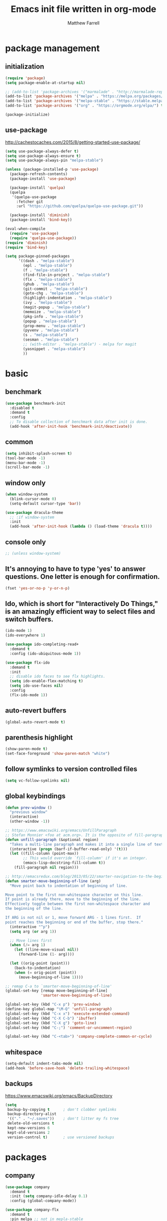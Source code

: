 #+TITLE: Emacs init file written in org-mode
#+AUTHOR: Matthew Farrell
#+EMAIL: farrellm@alum.mit.edu

* package management
** initialization
#+BEGIN_SRC emacs-lisp
  (require 'package)
  (setq package-enable-at-startup nil)

  ;; (add-to-list 'package-archives '("marmalade" . "http://marmalade-repo.org/packages/"))
  (add-to-list 'package-archives '("melpa" . "https://melpa.org/packages/") t)
  (add-to-list 'package-archives '("melpa-stable" . "https://stable.melpa.org/packages/") t)
  (add-to-list 'package-archives '("org" . "https://orgmode.org/elpa/") t)

  (package-initialize)
#+END_SRC

** use-package
http://cachestocaches.com/2015/8/getting-started-use-package/
#+BEGIN_SRC emacs-lisp
  (setq use-package-always-defer t)
  (setq use-package-always-ensure t)
  (setq use-package-always-pin "melpa-stable")

  (unless (package-installed-p 'use-package)
    (package-refresh-contents)
    (package-install 'use-package)

    (package-install 'quelpa)
    (quelpa
     '(quelpa-use-package
       :fetcher git
       :url "https://github.com/quelpa/quelpa-use-package.git"))

    (package-install 'diminish)
    (package-install 'bind-key))

  (eval-when-compile
    (require 'use-package)
    (require 'quelpa-use-package))
  (require 'diminish)
  (require 'bind-key)

  (setq package-pinned-packages
        '((dash . "melpa-stable")
          (epl . "melpa-stable")
          (f . "melpa-stable")
          (find-file-in-project . "melpa-stable")
          (flx . "melpa-stable")
          (ghub . "melpa-stable")
          (git-commit . "melpa-stable")
          (goto-chg . "melpa-stable")
          (highlight-indentation . "melpa-stable")
          (ivy . "melpa-stable")
          (magit-popup . "melpa-stable")
          (memoize . "melpa-stable")
          (pkg-info . "melpa-stable")
          (popup . "melpa-stable")
          (prop-menu . "melpa-stable")
          (pyvenv . "melpa-stable")
          (s . "melpa-stable")
          (sesman . "melpa-stable")
          ;; (with-editor . "melpa-stable") - melpa for magit
          (yasnippet . "melpa-stable")
          ))
#+END_SRC

* basic
** benchmark
#+BEGIN_SRC emacs-lisp
  (use-package benchmark-init
    :disabled t
    :demand t
    :config
    ;; To disable collection of benchmark data after init is done.
    (add-hook 'after-init-hook 'benchmark-init/deactivate))
#+END_SRC

** common
#+BEGIN_SRC emacs-lisp
  (setq inhibit-splash-screen t)
  (tool-bar-mode -1)
  (menu-bar-mode -1)
  (scroll-bar-mode -1)
#+END_SRC

** window only
#+BEGIN_SRC emacs-lisp
  (when window-system
    (blink-cursor-mode 0)
    (setq-default cursor-type 'bar))

  (use-package dracula-theme
    ;; :if window-system
    :init
    (add-hook 'after-init-hook (lambda () (load-theme 'dracula t))))
#+END_SRC

** console only
#+BEGIN_SRC emacs-lisp
  ;; (unless window-system)
#+END_SRC

** It's annoying to have to type 'yes' to answer questions. One letter is enough for confirmation.
#+BEGIN_SRC emacs-lisp
  (fset 'yes-or-no-p 'y-or-n-p)
#+END_SRC

** Ido, which is short for "Interactively Do Things," is an amazingly efficient way to select files and switch buffers.
#+BEGIN_SRC emacs-lisp
  (ido-mode 1)
  (ido-everywhere 1)

  (use-package ido-completing-read+
    :demand t
    :config (ido-ubiquitous-mode 1))

  (use-package flx-ido
    :demand t
    :init
    ;; disable ido faces to see flx highlights.
    (setq ido-enable-flex-matching t)
    (setq ido-use-faces nil)
    :config
    (flx-ido-mode 1))
#+END_SRC

** auto-revert buffers
#+BEGIN_SRC emacs-lisp
  (global-auto-revert-mode t)
#+END_SRC

** parenthesis highlight
#+BEGIN_SRC emacs-lisp
  (show-paren-mode t)
  (set-face-foreground 'show-paren-match "white")
#+END_SRC

** follow symlinks to version controlled files
#+BEGIN_SRC emacs-lisp
  (setq vc-follow-symlinks nil)
#+END_SRC

** global keybindings
#+BEGIN_SRC emacs-lisp
  (defun prev-window ()
    "previous window"
    (interactive)
    (other-window -1))

  ;; https://www.emacswiki.org/emacs/UnfillParagraph
  ;; Stefan Monnier <foo at acm.org>. It is the opposite of fill-paragraph
  (defun unfill-paragraph (&optional region)
    "Takes a multi-line paragraph and makes it into a single line of text."
    (interactive (progn (barf-if-buffer-read-only) '(t)))
    (let ((fill-column (point-max))
          ;; This would override `fill-column' if it's an integer.
          (emacs-lisp-docstring-fill-column t))
      (fill-paragraph nil region)))

  ;; http://emacsredux.com/blog/2013/05/22/smarter-navigation-to-the-beginning-of-a-line/
  (defun smarter-move-beginning-of-line (arg)
    "Move point back to indentation of beginning of line.

  Move point to the first non-whitespace character on this line.
  If point is already there, move to the beginning of the line.
  Effectively toggle between the first non-whitespace character and
  the beginning of the line.

  If ARG is not nil or 1, move forward ARG - 1 lines first.  If
  point reaches the beginning or end of the buffer, stop there."
    (interactive "^p")
    (setq arg (or arg 1))

    ;; Move lines first
    (when (/= arg 1)
      (let ((line-move-visual nil))
        (forward-line (1- arg))))

    (let ((orig-point (point)))
      (back-to-indentation)
      (when (= orig-point (point))
        (move-beginning-of-line 1))))

  ;; remap C-a to `smarter-move-beginning-of-line'
  (global-set-key [remap move-beginning-of-line]
                  'smarter-move-beginning-of-line)

  (global-set-key (kbd "C-x p") 'prev-window)
  (define-key global-map "\M-Q" 'unfill-paragraph)
  (global-set-key (kbd "C-x x") 'execute-extended-command)
  (global-set-key (kbd "C-X C-b") 'ibuffer)
  (global-set-key (kbd "C-X g") 'goto-line)
  (global-set-key (kbd "C-;") 'comment-or-uncomment-region)

  (global-set-key (kbd "C-<tab>") 'company-complete-common-or-cycle)
#+END_SRC

** whitespace
#+BEGIN_SRC emacs-lisp
  (setq-default indent-tabs-mode nil)
  (add-hook 'before-save-hook 'delete-trailing-whitespace)
#+END_SRC

** backups
https://www.emacswiki.org/emacs/BackupDirectory
#+BEGIN_SRC emacs-lisp
  (setq
   backup-by-copying t      ; don't clobber symlinks
   backup-directory-alist
   '(("." . "~/.saves"))    ; don't litter my fs tree
   delete-old-versions t
   kept-new-versions 6
   kept-old-versions 2
   version-control t)       ; use versioned backups
#+END_SRC

* packages
** company
#+BEGIN_SRC emacs-lisp
  (use-package company
    :demand t
    :init (setq company-idle-delay 0.1)
    :config (global-company-mode))

  (use-package company-flx
    :demand t
    :pin melpa ;; not in mepla-stable
    :config (company-flx-mode +1))
#+END_SRC

** clojure
#+BEGIN_SRC emacs-lisp
  (use-package clojure-mode)

  (use-package cider
    :config
    ;; Log communication with the nREPL server
    (setq nrepl-log-messages t)
    (setq nrepl-hide-special-buffers t)
    ;; Prevent the auto-display of the REPL buffer
    (setq cider-repl-pop-to-buffer-on-connect nil)
    ;; Enable eldoc in Clojure buffers
    (add-hook 'cider-mode-hook #'eldoc-mode))
#+END_SRC

*** keybindings
#+BEGIN_SRC emacs-lisp
  (defun count-last-sexp ()
         (interactive)
         (cider-interactive-eval
           (format "(count %s)"
                   (cider-last-sexp))))

  (defun nth-from-last-sexp (n)
         (interactive "p")
         (cider-interactive-eval
           (format "(nth %s %s)"
                   (cider-last-sexp) n)))

  (defun spit-scad-last-sexp ()
    (interactive)
    (cider-interactive-eval
      (format
        "(require 'scad-clj.scad)
         (spit \"eval.scad\" (scad-clj.scad/write-scad %s))"
        (cider-last-sexp))))

  (defun frame-last-sexp ()
    (interactive)
    (cider-interactive-eval
      (format
       "(doto (javax.swing.JFrame. \"eval\")
          (.. (getContentPane) (add %s))
          (.pack)
          (.show))"
       (cider-last-sexp))))

  (defun benchmark-last-sexp ()
    (interactive)
    (cider-interactive-eval
      (format "(require 'criterium.core)
               (criterium.core/quick-benchmark %s)"
              (cider-last-sexp))))

  (with-eval-after-load "cider"
    (define-key cider-mode-map (kbd "C-c c") 'count-last-sexp)
    (define-key cider-mode-map (kbd "C-c n") `nth-from-last-sexp)
    (define-key cider-mode-map (kbd "C-c 3") 'spit-scad-last-sexp)
    (define-key cider-mode-map (kbd "C-c f") 'frame-last-sexp)
    (define-key cider-mode-map (kbd "C-c b") 'benchmark-last-sexp))
#+END_SRC

*** misc
#+BEGIN_SRC emacs-lisp
  (defvar clojure-defun-indents '(match resize translate rotate scale mirror))

  ;; (add-hook 'clojure-mode-hook (lambda ()
  ;;                                (clj-refactor-mode 1)))
#+END_SRC
** ESS
#+BEGIN_SRC emacs-lisp
  (use-package ess
    :config
    (setq ess-use-ido t))
#+END_SRC

*** autoload
#+BEGIN_SRC emacs-lisp
  ;; (autoload 'R-mode "ess-site" "Major mode for editing R source.
  ;; See `ess-mode' for more help." t)
  ;; (add-to-list 'auto-mode-alist '("\\.R\\'" . R-mode))
#+END_SRC

*** R
#+BEGIN_SRC emacs-lisp
  ;; From Martin Maechler <maechler at stat.math.ethz.ch>:
  (with-eval-after-load "comint"
    (setq comint-scroll-to-bottom-on-output 'others)   ; not current, dflt is nil
    ;; (setq comint-scroll-show-maximum-output t)      ; I find this too jumpy
    (define-key comint-mode-map [up]
      'comint-previous-matching-input-from-input)
    (define-key comint-mode-map [down]
      'comint-next-matching-input-from-input)
    (define-key comint-mode-map "\C-a" 'comint-bol-or-process-mark))
#+END_SRC

** evil
#+BEGIN_SRC emacs-lisp
  (use-package evil
    :demand t
    :init
    ;; (setq evil-want-integration t)
    ;; (setq evil-want-integration nil)
    (setq evil-want-keybinding nil)
    (setq evil-want-C-i-jump nil)

    :config
    (evil-mode 1)

    (define-key evil-insert-state-map (kbd "C-k") #'sp-kill-hybrid-sexp)

    (define-key evil-normal-state-map (kbd ">") 'sp-slurp-hybrid-sexp)
    (define-key evil-normal-state-map (kbd "<") 'sp-forward-barf-sexp)
    (define-key evil-normal-state-map (kbd "M->") 'sp-backward-barf-sexp)
    (define-key evil-normal-state-map (kbd "M-<") 'sp-backward-slurp-sexp))

  (use-package evil-snipe
    :demand t)

  (use-package evil-collection
    :demand t
    :after evil
    :custom (evil-collection-company-use-tng nil)
    :config (evil-collection-init))

  (use-package evil-leader
    :demand t
    :config (global-evil-leader-mode))

  (use-package evil-surround
    :demand t
    :config (global-evil-surround-mode 1))

  (use-package evil-org
    :hook (org-mode . evil-org-mode)
    :diminish evil-org-mode)

  (use-package undo-tree
    :diminish undo-tree-mode)
#+END_SRC

*** evil-smartparens
#+begin_src emacs-lisp
  (use-package evil-smartparens
    :init
    (require 'evil-smartparens))
#+end_src

** fish
#+BEGIN_SRC emacs-lisp
  (use-package fish-mode
    :config
    (add-hook 'fish-mode-hook
              (lambda ()
                (add-hook 'before-save-hook 'fish_indent-before-save))))
#+END_SRC

** flycheck
#+BEGIN_SRC emacs-lisp
  (use-package flycheck
    :demand t
    :hook ((emacs-lisp-mode . flycheck-mode)
           (ensime-mode . flycheck-mode)
           (groovy-mode . flycheck-mode)
           (rust-mode . flycheck-mode)
           (shell-script-mode . flycheck-mode)))
#+END_SRC

** groovy
#+BEGIN_SRC emacs-lisp
  (use-package groovy-mode
    :pin melpa ;; want latest
    :init
    (setq groovy-indent-offset 2))
#+END_SRC

** haskell
#+BEGIN_SRC emacs-lisp
  (use-package haskell-mode
    :hook ((haskell-mode . interactive-haskell-mode)
           (haskell-mode . haskell-indentation-mode)
           (haskell-mode . haskell-auto-insert-module-template)))

  (use-package ormolu
    :pin melpa ;; want latest
    :hook (haskell-mode . ormolu-format-on-save-mode)
    :bind
    (:map haskell-mode-map
          ("C-c r" . ormolu-format-buffer)))

  (use-package lsp-haskell
    :pin melpa ;; want latest
    :after lsp
    :init (require 'lsp-haskell)
    ;; :config
    ;; (setq lsp-haskell-process-path-hie "ghcide")
    ;; (setq lsp-haskell-process-args-hie '())
    )
#+END_SRC

** idris
#+BEGIN_SRC emacs-lisp
  (use-package idris-mode
    :pin melpa ;; want latest
    )
  ;; (add-to-list 'load-path "~/.emacs.d/ob-idris")
#+END_SRC

** julia
#+BEGIN_SRC emacs-lisp
  (use-package julia-mode
    :pin melpa ;; want latest
    )

  (use-package julia-repl
    :pin melpa ;; want latest
    :hook (('julia-mode . 'julia-repl-mode)))

  (use-package lsp-julia
    :quelpa (lsp-julia :fetcher github :repo "non-Jedi/lsp-julia")
    :init
    (setq lsp-julia-package-dir nil)
    (require 'lsp-julia))
#+END_SRC

** latex
#+BEGIN_SRC emacs-lisp
  (use-package auctex
    :pin gnu)
#+END_SRC

** lisp
#+BEGIN_SRC emacs-lisp
  (use-package slime
    :init
    (setq inferior-lisp-program "/usr/bin/clisp")
    (setq slime-contribs '(slime-fancy)))

  (use-package slime-company
    :init
    (slime-setup '(slime-fancy slime-company)))
#+END_SRC

** lsp
#+BEGIN_SRC emacs-lisp
  (use-package lsp-mode
    ;; :pin melpa ;; want latest
    :hook ((c++-mode
            haskell-mode
            julia-mode
            python-mode)
           . lsp)
    :init
    (setq lsp-prefer-flymake nil)
    :commands lsp)

  (use-package lsp-ui
    :pin melpa ;; want latest
    :commands lsp-ui-mode
    )

  (use-package company-lsp
    :pin melpa ;; want latest
    :config
    (push 'company-lsp company-backends))
#+END_SRC

** magit
#+BEGIN_SRC emacs-lisp
  (use-package magit
    :bind (("C-x g" . 'magit-status)))

  (use-package evil-magit
    :init
    (require 'evil-magit))
#+END_SRC

** org
#+BEGIN_SRC emacs-lisp
  (use-package org
    :pin org
    :config
    (setcdr (assoc "\\.pdf\\'" org-file-apps) "evince %s"))
   ;; '(org-latex-pdf-process (quote ("pdflatex --shell-escape -interaction nonstopmode -output-directory %o %f" "pdflatex --shell-escape -interaction nonstopmode -output-directory %o %f" "pdflatex --shell-escape -interaction nonstopmode -output-directory %o %f")))
#+END_SRC

*** misc
#+BEGIN_SRC emacs-lisp
  (add-hook 'org-mode-hook 'auto-fill-mode)
  (add-hook 'org-mode-hook 'flyspell-mode)
  (add-hook 'org-mode-hook 'org-indent-mode)
#+END_SRC

*** export
#+BEGIN_SRC emacs-lisp
  (defvar org-export-allow-bind-keywords t)
#+END_SRC

*** babel
**** misc
#+BEGIN_SRC emacs-lisp
  (defvar org-startup-indented t)
  (defvar org-src-fontify-natively t)

  (defun org-babel-invalidate-results ()
    "invalidated all cached babel results"
    (interactive)
    (while (re-search-forward "#\\+RESULTS\\[[[:alnum:]]+\\]" nil t)
      (replace-match "#+RESULTS[]" nil nil)))
#+END_SRC

**** disable evaluation confirmations
#+BEGIN_SRC emacs-lisp
  (defvar org-confirm-babel-evaluate nil)
#+END_SRC

**** inline images
#+BEGIN_SRC emacs-lisp
  (add-hook 'org-babel-after-execute-hook 'org-display-inline-images)
  (add-hook 'org-mode-hook 'org-display-inline-images)
#+END_SRC

**** load languages
#+BEGIN_SRC emacs-lisp
  (defvar inferior-julia-program-name "/usr/bin/julia")
  (add-to-list 'load-path "~/.emacs.d/ob-julia")

  (with-eval-after-load "org"
    (org-babel-do-load-languages
     'org-babel-load-languages
     '((emacs-lisp . t)
       (haskell . t)
       ;; (julia . t)
       (R . t)
       ;; (idris . t)
       )))
#+END_SRC

** python
#+BEGIN_SRC emacs-lisp
#+END_SRC

** parens
#+BEGIN_SRC emacs-lisp
  (use-package adjust-parens
    :pin gnu
    :ensure t
    :load-path "elpa/adjust-parens-3.0"
    :hook ((clojure-mode . adjust-parens-mode)
           (emacs-lisp-mode . adjust-parens-mode)
           (slime-mode . adjust-parens-mode))
    :init
    (require 'adjust-parens))

  (use-package aggressive-indent
    :hook ((clojure-mode . aggressive-indent-mode)
           (slime-mode . aggressive-indent-mode)))
#+END_SRC

** rust
#+BEGIN_SRC emacs-lisp
  (use-package rust-mode)

  (use-package racer
    :after rust-mode
    :hook (rust-mode . racer-mode)
    :config
    (defvar racer-rust-src-path "/home/mfarrell/.multirust/toolchains/stable-x86_64-unknown-linux-gnu/lib/rustlib/src/rust/src")
    (add-hook 'racer-mode-hook #'eldoc-mode))

  (use-package cargo
    :after rust-mode
    :hook (rust-mode-hook . cargo-minor-mode))
#+END_SRC

** scala
#+BEGIN_SRC emacs-lisp
  (use-package ensime)
  (use-package sbt-mode)
  (use-package scala-mode)
#+END_SRC

** smartparens
#+BEGIN_SRC emacs-lisp
  (use-package smartparens
    :demand t
    :config
    (require 'smartparens-config)
    (smartparens-global-mode 1)
    (smartparens-global-strict-mode))
#+END_SRC

old configuration:
https://github.com/Fuco1/smartparens/wiki/Example-configuration

** yaml
#+begin_src emacs-lisp
  (use-package yaml-mode
    :demand t)
#+end_src

* miscellaneous
** local
#+BEGIN_SRC emacs-lisp
  (when (file-exists-p "~/.emacs.d/local.el")
    (load "~/.emacs.d/local"))
#+END_SRC

** bug fix
#+BEGIN_SRC emacs-lisp
  (setq x-select-enable-clipboard-manager nil)
#+END_SRC
